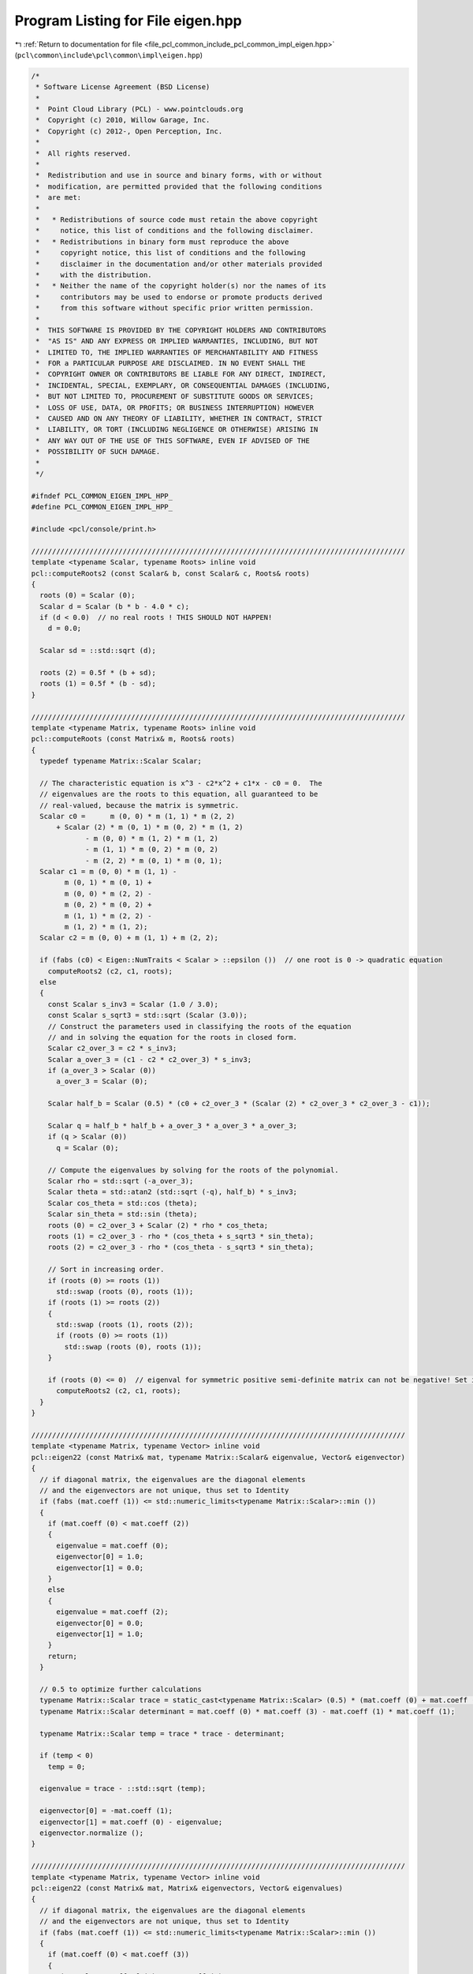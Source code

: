 
.. _program_listing_file_pcl_common_include_pcl_common_impl_eigen.hpp:

Program Listing for File eigen.hpp
==================================

|exhale_lsh| :ref:`Return to documentation for file <file_pcl_common_include_pcl_common_impl_eigen.hpp>` (``pcl\common\include\pcl\common\impl\eigen.hpp``)

.. |exhale_lsh| unicode:: U+021B0 .. UPWARDS ARROW WITH TIP LEFTWARDS

.. code-block:: cpp

   /*
    * Software License Agreement (BSD License)
    *
    *  Point Cloud Library (PCL) - www.pointclouds.org
    *  Copyright (c) 2010, Willow Garage, Inc.
    *  Copyright (c) 2012-, Open Perception, Inc.
    *
    *  All rights reserved.
    *
    *  Redistribution and use in source and binary forms, with or without
    *  modification, are permitted provided that the following conditions
    *  are met:
    *
    *   * Redistributions of source code must retain the above copyright
    *     notice, this list of conditions and the following disclaimer.
    *   * Redistributions in binary form must reproduce the above
    *     copyright notice, this list of conditions and the following
    *     disclaimer in the documentation and/or other materials provided
    *     with the distribution.
    *   * Neither the name of the copyright holder(s) nor the names of its
    *     contributors may be used to endorse or promote products derived
    *     from this software without specific prior written permission.
    *
    *  THIS SOFTWARE IS PROVIDED BY THE COPYRIGHT HOLDERS AND CONTRIBUTORS
    *  "AS IS" AND ANY EXPRESS OR IMPLIED WARRANTIES, INCLUDING, BUT NOT
    *  LIMITED TO, THE IMPLIED WARRANTIES OF MERCHANTABILITY AND FITNESS
    *  FOR a PARTICULAR PURPOSE ARE DISCLAIMED. IN NO EVENT SHALL THE
    *  COPYRIGHT OWNER OR CONTRIBUTORS BE LIABLE FOR ANY DIRECT, INDIRECT,
    *  INCIDENTAL, SPECIAL, EXEMPLARY, OR CONSEQUENTIAL DAMAGES (INCLUDING,
    *  BUT NOT LIMITED TO, PROCUREMENT OF SUBSTITUTE GOODS OR SERVICES;
    *  LOSS OF USE, DATA, OR PROFITS; OR BUSINESS INTERRUPTION) HOWEVER
    *  CAUSED AND ON ANY THEORY OF LIABILITY, WHETHER IN CONTRACT, STRICT
    *  LIABILITY, OR TORT (INCLUDING NEGLIGENCE OR OTHERWISE) ARISING IN
    *  ANY WAY OUT OF THE USE OF THIS SOFTWARE, EVEN IF ADVISED OF THE
    *  POSSIBILITY OF SUCH DAMAGE.
    *
    */
   
   #ifndef PCL_COMMON_EIGEN_IMPL_HPP_
   #define PCL_COMMON_EIGEN_IMPL_HPP_
   
   #include <pcl/console/print.h>
   
   //////////////////////////////////////////////////////////////////////////////////////////
   template <typename Scalar, typename Roots> inline void
   pcl::computeRoots2 (const Scalar& b, const Scalar& c, Roots& roots)
   {
     roots (0) = Scalar (0);
     Scalar d = Scalar (b * b - 4.0 * c);
     if (d < 0.0)  // no real roots ! THIS SHOULD NOT HAPPEN!
       d = 0.0;
   
     Scalar sd = ::std::sqrt (d);
   
     roots (2) = 0.5f * (b + sd);
     roots (1) = 0.5f * (b - sd);
   }
   
   //////////////////////////////////////////////////////////////////////////////////////////
   template <typename Matrix, typename Roots> inline void
   pcl::computeRoots (const Matrix& m, Roots& roots)
   {
     typedef typename Matrix::Scalar Scalar;
   
     // The characteristic equation is x^3 - c2*x^2 + c1*x - c0 = 0.  The
     // eigenvalues are the roots to this equation, all guaranteed to be
     // real-valued, because the matrix is symmetric.
     Scalar c0 =      m (0, 0) * m (1, 1) * m (2, 2)
         + Scalar (2) * m (0, 1) * m (0, 2) * m (1, 2)
                - m (0, 0) * m (1, 2) * m (1, 2)
                - m (1, 1) * m (0, 2) * m (0, 2)
                - m (2, 2) * m (0, 1) * m (0, 1);
     Scalar c1 = m (0, 0) * m (1, 1) -
           m (0, 1) * m (0, 1) +
           m (0, 0) * m (2, 2) -
           m (0, 2) * m (0, 2) +
           m (1, 1) * m (2, 2) -
           m (1, 2) * m (1, 2);
     Scalar c2 = m (0, 0) + m (1, 1) + m (2, 2);
   
     if (fabs (c0) < Eigen::NumTraits < Scalar > ::epsilon ())  // one root is 0 -> quadratic equation
       computeRoots2 (c2, c1, roots);
     else
     {
       const Scalar s_inv3 = Scalar (1.0 / 3.0);
       const Scalar s_sqrt3 = std::sqrt (Scalar (3.0));
       // Construct the parameters used in classifying the roots of the equation
       // and in solving the equation for the roots in closed form.
       Scalar c2_over_3 = c2 * s_inv3;
       Scalar a_over_3 = (c1 - c2 * c2_over_3) * s_inv3;
       if (a_over_3 > Scalar (0))
         a_over_3 = Scalar (0);
   
       Scalar half_b = Scalar (0.5) * (c0 + c2_over_3 * (Scalar (2) * c2_over_3 * c2_over_3 - c1));
   
       Scalar q = half_b * half_b + a_over_3 * a_over_3 * a_over_3;
       if (q > Scalar (0))
         q = Scalar (0);
   
       // Compute the eigenvalues by solving for the roots of the polynomial.
       Scalar rho = std::sqrt (-a_over_3);
       Scalar theta = std::atan2 (std::sqrt (-q), half_b) * s_inv3;
       Scalar cos_theta = std::cos (theta);
       Scalar sin_theta = std::sin (theta);
       roots (0) = c2_over_3 + Scalar (2) * rho * cos_theta;
       roots (1) = c2_over_3 - rho * (cos_theta + s_sqrt3 * sin_theta);
       roots (2) = c2_over_3 - rho * (cos_theta - s_sqrt3 * sin_theta);
   
       // Sort in increasing order.
       if (roots (0) >= roots (1))
         std::swap (roots (0), roots (1));
       if (roots (1) >= roots (2))
       {
         std::swap (roots (1), roots (2));
         if (roots (0) >= roots (1))
           std::swap (roots (0), roots (1));
       }
   
       if (roots (0) <= 0)  // eigenval for symmetric positive semi-definite matrix can not be negative! Set it to 0
         computeRoots2 (c2, c1, roots);
     }
   }
   
   //////////////////////////////////////////////////////////////////////////////////////////
   template <typename Matrix, typename Vector> inline void
   pcl::eigen22 (const Matrix& mat, typename Matrix::Scalar& eigenvalue, Vector& eigenvector)
   {
     // if diagonal matrix, the eigenvalues are the diagonal elements
     // and the eigenvectors are not unique, thus set to Identity
     if (fabs (mat.coeff (1)) <= std::numeric_limits<typename Matrix::Scalar>::min ())
     {
       if (mat.coeff (0) < mat.coeff (2))
       {
         eigenvalue = mat.coeff (0);
         eigenvector[0] = 1.0;
         eigenvector[1] = 0.0;
       }
       else
       {
         eigenvalue = mat.coeff (2);
         eigenvector[0] = 0.0;
         eigenvector[1] = 1.0;
       }
       return;
     }
   
     // 0.5 to optimize further calculations
     typename Matrix::Scalar trace = static_cast<typename Matrix::Scalar> (0.5) * (mat.coeff (0) + mat.coeff (3));
     typename Matrix::Scalar determinant = mat.coeff (0) * mat.coeff (3) - mat.coeff (1) * mat.coeff (1);
   
     typename Matrix::Scalar temp = trace * trace - determinant;
   
     if (temp < 0)
       temp = 0;
   
     eigenvalue = trace - ::std::sqrt (temp);
   
     eigenvector[0] = -mat.coeff (1);
     eigenvector[1] = mat.coeff (0) - eigenvalue;
     eigenvector.normalize ();
   }
   
   //////////////////////////////////////////////////////////////////////////////////////////
   template <typename Matrix, typename Vector> inline void
   pcl::eigen22 (const Matrix& mat, Matrix& eigenvectors, Vector& eigenvalues)
   {
     // if diagonal matrix, the eigenvalues are the diagonal elements
     // and the eigenvectors are not unique, thus set to Identity
     if (fabs (mat.coeff (1)) <= std::numeric_limits<typename Matrix::Scalar>::min ())
     {
       if (mat.coeff (0) < mat.coeff (3))
       {
         eigenvalues.coeffRef (0) = mat.coeff (0);
         eigenvalues.coeffRef (1) = mat.coeff (3);
         eigenvectors.coeffRef (0) = 1.0;
         eigenvectors.coeffRef (1) = 0.0;
         eigenvectors.coeffRef (2) = 0.0;
         eigenvectors.coeffRef (3) = 1.0;
       }
       else
       {
         eigenvalues.coeffRef (0) = mat.coeff (3);
         eigenvalues.coeffRef (1) = mat.coeff (0);
         eigenvectors.coeffRef (0) = 0.0;
         eigenvectors.coeffRef (1) = 1.0;
         eigenvectors.coeffRef (2) = 1.0;
         eigenvectors.coeffRef (3) = 0.0;
       }
       return;
     }
   
     // 0.5 to optimize further calculations
     typename Matrix::Scalar trace = static_cast<typename Matrix::Scalar> (0.5) * (mat.coeff (0) + mat.coeff (3));
     typename Matrix::Scalar determinant = mat.coeff (0) * mat.coeff (3) - mat.coeff (1) * mat.coeff (1);
   
     typename Matrix::Scalar temp = trace * trace - determinant;
   
     if (temp < 0)
       temp = 0;
     else
       temp = ::std::sqrt (temp);
   
     eigenvalues.coeffRef (0) = trace - temp;
     eigenvalues.coeffRef (1) = trace + temp;
   
     // either this is in a row or column depending on RowMajor or ColumnMajor
     eigenvectors.coeffRef (0) = -mat.coeff (1);
     eigenvectors.coeffRef (2) = mat.coeff (0) - eigenvalues.coeff (0);
     typename Matrix::Scalar norm = static_cast<typename Matrix::Scalar> (1.0)
         / static_cast<typename Matrix::Scalar> (::std::sqrt (eigenvectors.coeffRef (0) * eigenvectors.coeffRef (0) + eigenvectors.coeffRef (2) * eigenvectors.coeffRef (2)));
     eigenvectors.coeffRef (0) *= norm;
     eigenvectors.coeffRef (2) *= norm;
     eigenvectors.coeffRef (1) = eigenvectors.coeffRef (2);
     eigenvectors.coeffRef (3) = -eigenvectors.coeffRef (0);
   }
   
   //////////////////////////////////////////////////////////////////////////////////////////
   template <typename Matrix, typename Vector> inline void
   pcl::computeCorrespondingEigenVector (const Matrix& mat, const typename Matrix::Scalar& eigenvalue, Vector& eigenvector)
   {
     typedef typename Matrix::Scalar Scalar;
     // Scale the matrix so its entries are in [-1,1].  The scaling is applied
     // only when at least one matrix entry has magnitude larger than 1.
   
     Scalar scale = mat.cwiseAbs ().maxCoeff ();
     if (scale <= std::numeric_limits < Scalar > ::min ())
       scale = Scalar (1.0);
   
     Matrix scaledMat = mat / scale;
   
     scaledMat.diagonal ().array () -= eigenvalue / scale;
   
     Vector vec1 = scaledMat.row (0).cross (scaledMat.row (1));
     Vector vec2 = scaledMat.row (0).cross (scaledMat.row (2));
     Vector vec3 = scaledMat.row (1).cross (scaledMat.row (2));
   
     Scalar len1 = vec1.squaredNorm ();
     Scalar len2 = vec2.squaredNorm ();
     Scalar len3 = vec3.squaredNorm ();
   
     if (len1 >= len2 && len1 >= len3)
       eigenvector = vec1 / std::sqrt (len1);
     else if (len2 >= len1 && len2 >= len3)
       eigenvector = vec2 / std::sqrt (len2);
     else
       eigenvector = vec3 / std::sqrt (len3);
   }
   
   //////////////////////////////////////////////////////////////////////////////////////////
   template <typename Matrix, typename Vector> inline void
   pcl::eigen33 (const Matrix& mat, typename Matrix::Scalar& eigenvalue, Vector& eigenvector)
   {
     typedef typename Matrix::Scalar Scalar;
     // Scale the matrix so its entries are in [-1,1].  The scaling is applied
     // only when at least one matrix entry has magnitude larger than 1.
   
     Scalar scale = mat.cwiseAbs ().maxCoeff ();
     if (scale <= std::numeric_limits < Scalar > ::min ())
       scale = Scalar (1.0);
   
     Matrix scaledMat = mat / scale;
   
     Vector eigenvalues;
     computeRoots (scaledMat, eigenvalues);
   
     eigenvalue = eigenvalues (0) * scale;
   
     scaledMat.diagonal ().array () -= eigenvalues (0);
   
     Vector vec1 = scaledMat.row (0).cross (scaledMat.row (1));
     Vector vec2 = scaledMat.row (0).cross (scaledMat.row (2));
     Vector vec3 = scaledMat.row (1).cross (scaledMat.row (2));
   
     Scalar len1 = vec1.squaredNorm ();
     Scalar len2 = vec2.squaredNorm ();
     Scalar len3 = vec3.squaredNorm ();
   
     if (len1 >= len2 && len1 >= len3)
       eigenvector = vec1 / std::sqrt (len1);
     else if (len2 >= len1 && len2 >= len3)
       eigenvector = vec2 / std::sqrt (len2);
     else
       eigenvector = vec3 / std::sqrt (len3);
   }
   
   //////////////////////////////////////////////////////////////////////////////////////////
   template <typename Matrix, typename Vector> inline void
   pcl::eigen33 (const Matrix& mat, Vector& evals)
   {
     typedef typename Matrix::Scalar Scalar;
     Scalar scale = mat.cwiseAbs ().maxCoeff ();
     if (scale <= std::numeric_limits < Scalar > ::min ())
       scale = Scalar (1.0);
   
     Matrix scaledMat = mat / scale;
     computeRoots (scaledMat, evals);
     evals *= scale;
   }
   
   //////////////////////////////////////////////////////////////////////////////////////////
   template <typename Matrix, typename Vector> inline void
   pcl::eigen33 (const Matrix& mat, Matrix& evecs, Vector& evals)
   {
     typedef typename Matrix::Scalar Scalar;
     // Scale the matrix so its entries are in [-1,1].  The scaling is applied
     // only when at least one matrix entry has magnitude larger than 1.
   
     Scalar scale = mat.cwiseAbs ().maxCoeff ();
     if (scale <= std::numeric_limits < Scalar > ::min ())
       scale = Scalar (1.0);
   
     Matrix scaledMat = mat / scale;
   
     // Compute the eigenvalues
     computeRoots (scaledMat, evals);
   
     if ( (evals (2) - evals (0)) <= Eigen::NumTraits < Scalar > ::epsilon ())
     {
       // all three equal
       evecs.setIdentity ();
     }
     else if ( (evals (1) - evals (0)) <= Eigen::NumTraits < Scalar > ::epsilon ())
     {
       // first and second equal
       Matrix tmp;
       tmp = scaledMat;
       tmp.diagonal ().array () -= evals (2);
   
       Vector vec1 = tmp.row (0).cross (tmp.row (1));
       Vector vec2 = tmp.row (0).cross (tmp.row (2));
       Vector vec3 = tmp.row (1).cross (tmp.row (2));
   
       Scalar len1 = vec1.squaredNorm ();
       Scalar len2 = vec2.squaredNorm ();
       Scalar len3 = vec3.squaredNorm ();
   
       if (len1 >= len2 && len1 >= len3)
         evecs.col (2) = vec1 / std::sqrt (len1);
       else if (len2 >= len1 && len2 >= len3)
         evecs.col (2) = vec2 / std::sqrt (len2);
       else
         evecs.col (2) = vec3 / std::sqrt (len3);
   
       evecs.col (1) = evecs.col (2).unitOrthogonal ();
       evecs.col (0) = evecs.col (1).cross (evecs.col (2));
     }
     else if ( (evals (2) - evals (1)) <= Eigen::NumTraits < Scalar > ::epsilon ())
     {
       // second and third equal
       Matrix tmp;
       tmp = scaledMat;
       tmp.diagonal ().array () -= evals (0);
   
       Vector vec1 = tmp.row (0).cross (tmp.row (1));
       Vector vec2 = tmp.row (0).cross (tmp.row (2));
       Vector vec3 = tmp.row (1).cross (tmp.row (2));
   
       Scalar len1 = vec1.squaredNorm ();
       Scalar len2 = vec2.squaredNorm ();
       Scalar len3 = vec3.squaredNorm ();
   
       if (len1 >= len2 && len1 >= len3)
         evecs.col (0) = vec1 / std::sqrt (len1);
       else if (len2 >= len1 && len2 >= len3)
         evecs.col (0) = vec2 / std::sqrt (len2);
       else
         evecs.col (0) = vec3 / std::sqrt (len3);
   
       evecs.col (1) = evecs.col (0).unitOrthogonal ();
       evecs.col (2) = evecs.col (0).cross (evecs.col (1));
     }
     else
     {
       Matrix tmp;
       tmp = scaledMat;
       tmp.diagonal ().array () -= evals (2);
   
       Vector vec1 = tmp.row (0).cross (tmp.row (1));
       Vector vec2 = tmp.row (0).cross (tmp.row (2));
       Vector vec3 = tmp.row (1).cross (tmp.row (2));
   
       Scalar len1 = vec1.squaredNorm ();
       Scalar len2 = vec2.squaredNorm ();
       Scalar len3 = vec3.squaredNorm ();
   #ifdef _WIN32
       Scalar *mmax = new Scalar[3];
   #else
       Scalar mmax[3];
   #endif
       unsigned int min_el = 2;
       unsigned int max_el = 2;
       if (len1 >= len2 && len1 >= len3)
       {
         mmax[2] = len1;
         evecs.col (2) = vec1 / std::sqrt (len1);
       }
       else if (len2 >= len1 && len2 >= len3)
       {
         mmax[2] = len2;
         evecs.col (2) = vec2 / std::sqrt (len2);
       }
       else
       {
         mmax[2] = len3;
         evecs.col (2) = vec3 / std::sqrt (len3);
       }
   
       tmp = scaledMat;
       tmp.diagonal ().array () -= evals (1);
   
       vec1 = tmp.row (0).cross (tmp.row (1));
       vec2 = tmp.row (0).cross (tmp.row (2));
       vec3 = tmp.row (1).cross (tmp.row (2));
   
       len1 = vec1.squaredNorm ();
       len2 = vec2.squaredNorm ();
       len3 = vec3.squaredNorm ();
       if (len1 >= len2 && len1 >= len3)
       {
         mmax[1] = len1;
         evecs.col (1) = vec1 / std::sqrt (len1);
         min_el = len1 <= mmax[min_el] ? 1 : min_el;
         max_el = len1 > mmax[max_el] ? 1 : max_el;
       }
       else if (len2 >= len1 && len2 >= len3)
       {
         mmax[1] = len2;
         evecs.col (1) = vec2 / std::sqrt (len2);
         min_el = len2 <= mmax[min_el] ? 1 : min_el;
         max_el = len2 > mmax[max_el] ? 1 : max_el;
       }
       else
       {
         mmax[1] = len3;
         evecs.col (1) = vec3 / std::sqrt (len3);
         min_el = len3 <= mmax[min_el] ? 1 : min_el;
         max_el = len3 > mmax[max_el] ? 1 : max_el;
       }
   
       tmp = scaledMat;
       tmp.diagonal ().array () -= evals (0);
   
       vec1 = tmp.row (0).cross (tmp.row (1));
       vec2 = tmp.row (0).cross (tmp.row (2));
       vec3 = tmp.row (1).cross (tmp.row (2));
   
       len1 = vec1.squaredNorm ();
       len2 = vec2.squaredNorm ();
       len3 = vec3.squaredNorm ();
       if (len1 >= len2 && len1 >= len3)
       {
         mmax[0] = len1;
         evecs.col (0) = vec1 / std::sqrt (len1);
         min_el = len3 <= mmax[min_el] ? 0 : min_el;
         max_el = len3 > mmax[max_el] ? 0 : max_el;
       }
       else if (len2 >= len1 && len2 >= len3)
       {
         mmax[0] = len2;
         evecs.col (0) = vec2 / std::sqrt (len2);
         min_el = len3 <= mmax[min_el] ? 0 : min_el;
         max_el = len3 > mmax[max_el] ? 0 : max_el;
       }
       else
       {
         mmax[0] = len3;
         evecs.col (0) = vec3 / std::sqrt (len3);
         min_el = len3 <= mmax[min_el] ? 0 : min_el;
         max_el = len3 > mmax[max_el] ? 0 : max_el;
       }
   
       unsigned mid_el = 3 - min_el - max_el;
       evecs.col (min_el) = evecs.col ( (min_el + 1) % 3).cross (evecs.col ( (min_el + 2) % 3)).normalized ();
       evecs.col (mid_el) = evecs.col ( (mid_el + 1) % 3).cross (evecs.col ( (mid_el + 2) % 3)).normalized ();
   #ifdef _WIN32
       delete [] mmax;
   #endif
     }
     // Rescale back to the original size.
     evals *= scale;
   }
   
   //////////////////////////////////////////////////////////////////////////////////////////
   template <typename Matrix> inline typename Matrix::Scalar
   pcl::invert2x2 (const Matrix& matrix, Matrix& inverse)
   {
     typedef typename Matrix::Scalar Scalar;
     Scalar det = matrix.coeff (0) * matrix.coeff (3) - matrix.coeff (1) * matrix.coeff (2);
   
     if (det != 0)
     {
       //Scalar inv_det = Scalar (1.0) / det;
       inverse.coeffRef (0) = matrix.coeff (3);
       inverse.coeffRef (1) = -matrix.coeff (1);
       inverse.coeffRef (2) = -matrix.coeff (2);
       inverse.coeffRef (3) = matrix.coeff (0);
       inverse /= det;
     }
     return det;
   }
   
   //////////////////////////////////////////////////////////////////////////////////////////
   template <typename Matrix> inline typename Matrix::Scalar
   pcl::invert3x3SymMatrix (const Matrix& matrix, Matrix& inverse)
   {
     typedef typename Matrix::Scalar Scalar;
     // elements
     // a b c
     // b d e
     // c e f
     //| a b c |-1             |   fd-ee    ce-bf   be-cd  |
     //| b d e |    =  1/det * |   ce-bf    af-cc   bc-ae  |
     //| c e f |               |   be-cd    bc-ae   ad-bb  |
   
     //det = a(fd-ee) + b(ec-fb) + c(eb-dc)
   
     Scalar fd_ee = matrix.coeff (4) * matrix.coeff (8) - matrix.coeff (7) * matrix.coeff (5);
     Scalar ce_bf = matrix.coeff (2) * matrix.coeff (5) - matrix.coeff (1) * matrix.coeff (8);
     Scalar be_cd = matrix.coeff (1) * matrix.coeff (5) - matrix.coeff (2) * matrix.coeff (4);
   
     Scalar det = matrix.coeff (0) * fd_ee + matrix.coeff (1) * ce_bf + matrix.coeff (2) * be_cd;
   
     if (det != 0)
     {
       //Scalar inv_det = Scalar (1.0) / det;
       inverse.coeffRef (0) = fd_ee;
       inverse.coeffRef (1) = inverse.coeffRef (3) = ce_bf;
       inverse.coeffRef (2) = inverse.coeffRef (6) = be_cd;
       inverse.coeffRef (4) = (matrix.coeff (0) * matrix.coeff (8) - matrix.coeff (2) * matrix.coeff (2));
       inverse.coeffRef (5) = inverse.coeffRef (7) = (matrix.coeff (1) * matrix.coeff (2) - matrix.coeff (0) * matrix.coeff (5));
       inverse.coeffRef (8) = (matrix.coeff (0) * matrix.coeff (4) - matrix.coeff (1) * matrix.coeff (1));
       inverse /= det;
     }
     return det;
   }
   
   //////////////////////////////////////////////////////////////////////////////////////////
   template <typename Matrix> inline typename Matrix::Scalar
   pcl::invert3x3Matrix (const Matrix& matrix, Matrix& inverse)
   {
     typedef typename Matrix::Scalar Scalar;
   
     //| a b c |-1             |   ie-hf    hc-ib   fb-ec  |
     //| d e f |    =  1/det * |   gf-id    ia-gc   dc-fa  |
     //| g h i |               |   hd-ge    gb-ha   ea-db  |
     //det = a(ie-hf) + d(hc-ib) + g(fb-ec)
   
     Scalar ie_hf = matrix.coeff (8) * matrix.coeff (4) - matrix.coeff (7) * matrix.coeff (5);
     Scalar hc_ib = matrix.coeff (7) * matrix.coeff (2) - matrix.coeff (8) * matrix.coeff (1);
     Scalar fb_ec = matrix.coeff (5) * matrix.coeff (1) - matrix.coeff (4) * matrix.coeff (2);
     Scalar det = matrix.coeff (0) * (ie_hf) + matrix.coeff (3) * (hc_ib) + matrix.coeff (6) * (fb_ec);
   
     if (det != 0)
     {
       inverse.coeffRef (0) = ie_hf;
       inverse.coeffRef (1) = hc_ib;
       inverse.coeffRef (2) = fb_ec;
       inverse.coeffRef (3) = matrix.coeff (6) * matrix.coeff (5) - matrix.coeff (8) * matrix.coeff (3);
       inverse.coeffRef (4) = matrix.coeff (8) * matrix.coeff (0) - matrix.coeff (6) * matrix.coeff (2);
       inverse.coeffRef (5) = matrix.coeff (3) * matrix.coeff (2) - matrix.coeff (5) * matrix.coeff (0);
       inverse.coeffRef (6) = matrix.coeff (7) * matrix.coeff (3) - matrix.coeff (6) * matrix.coeff (4);
       inverse.coeffRef (7) = matrix.coeff (6) * matrix.coeff (1) - matrix.coeff (7) * matrix.coeff (0);
       inverse.coeffRef (8) = matrix.coeff (4) * matrix.coeff (0) - matrix.coeff (3) * matrix.coeff (1);
   
       inverse /= det;
     }
     return det;
   }
   
   //////////////////////////////////////////////////////////////////////////////////////////
   template <typename Matrix> inline typename Matrix::Scalar
   pcl::determinant3x3Matrix (const Matrix& matrix)
   {
     // result is independent of Row/Col Major storage!
     return matrix.coeff (0) * (matrix.coeff (4) * matrix.coeff (8) - matrix.coeff (5) * matrix.coeff (7)) +
            matrix.coeff (1) * (matrix.coeff (5) * matrix.coeff (6) - matrix.coeff (3) * matrix.coeff (8)) +
            matrix.coeff (2) * (matrix.coeff (3) * matrix.coeff (7) - matrix.coeff (4) * matrix.coeff (6)) ;
   }
   
   //////////////////////////////////////////////////////////////////////////////////////////
   void 
   pcl::getTransFromUnitVectorsZY (const Eigen::Vector3f& z_axis, 
                                   const Eigen::Vector3f& y_direction, 
                                   Eigen::Affine3f& transformation)
   {
     Eigen::Vector3f tmp0 = (y_direction.cross(z_axis)).normalized();
     Eigen::Vector3f tmp1 = (z_axis.cross(tmp0)).normalized();
     Eigen::Vector3f tmp2 = z_axis.normalized();
     
     transformation(0,0)=tmp0[0]; transformation(0,1)=tmp0[1]; transformation(0,2)=tmp0[2]; transformation(0,3)=0.0f;
     transformation(1,0)=tmp1[0]; transformation(1,1)=tmp1[1]; transformation(1,2)=tmp1[2]; transformation(1,3)=0.0f;
     transformation(2,0)=tmp2[0]; transformation(2,1)=tmp2[1]; transformation(2,2)=tmp2[2]; transformation(2,3)=0.0f;
     transformation(3,0)=0.0f;    transformation(3,1)=0.0f;    transformation(3,2)=0.0f;    transformation(3,3)=1.0f;
   }
   
   //////////////////////////////////////////////////////////////////////////////////////////
   Eigen::Affine3f 
   pcl::getTransFromUnitVectorsZY (const Eigen::Vector3f& z_axis, 
                                   const Eigen::Vector3f& y_direction)
   {
     Eigen::Affine3f transformation;
     getTransFromUnitVectorsZY (z_axis, y_direction, transformation);
     return (transformation);
   }
   
   //////////////////////////////////////////////////////////////////////////////////////////
   void 
   pcl::getTransFromUnitVectorsXY (const Eigen::Vector3f& x_axis, 
                                   const Eigen::Vector3f& y_direction, 
                                   Eigen::Affine3f& transformation)
   {
     Eigen::Vector3f tmp2 = (x_axis.cross(y_direction)).normalized();
     Eigen::Vector3f tmp1 = (tmp2.cross(x_axis)).normalized();
     Eigen::Vector3f tmp0 = x_axis.normalized();
     
     transformation(0,0)=tmp0[0]; transformation(0,1)=tmp0[1]; transformation(0,2)=tmp0[2]; transformation(0,3)=0.0f;
     transformation(1,0)=tmp1[0]; transformation(1,1)=tmp1[1]; transformation(1,2)=tmp1[2]; transformation(1,3)=0.0f;
     transformation(2,0)=tmp2[0]; transformation(2,1)=tmp2[1]; transformation(2,2)=tmp2[2]; transformation(2,3)=0.0f;
     transformation(3,0)=0.0f;    transformation(3,1)=0.0f;    transformation(3,2)=0.0f;    transformation(3,3)=1.0f;
   }
   
   //////////////////////////////////////////////////////////////////////////////////////////
   Eigen::Affine3f 
   pcl::getTransFromUnitVectorsXY (const Eigen::Vector3f& x_axis, 
                                   const Eigen::Vector3f& y_direction)
   {
     Eigen::Affine3f transformation;
     getTransFromUnitVectorsXY (x_axis, y_direction, transformation);
     return (transformation);
   }
   
   //////////////////////////////////////////////////////////////////////////////////////////
   void 
   pcl::getTransformationFromTwoUnitVectors (const Eigen::Vector3f& y_direction, 
                                             const Eigen::Vector3f& z_axis, 
                                             Eigen::Affine3f& transformation)
   {
     getTransFromUnitVectorsZY (z_axis, y_direction, transformation);
   }
   
   //////////////////////////////////////////////////////////////////////////////////////////
   Eigen::Affine3f 
   pcl::getTransformationFromTwoUnitVectors (const Eigen::Vector3f& y_direction, 
                                             const Eigen::Vector3f& z_axis)
   {
     Eigen::Affine3f transformation;
     getTransformationFromTwoUnitVectors (y_direction, z_axis, transformation);
     return (transformation);
   }
   
   void 
   pcl::getTransformationFromTwoUnitVectorsAndOrigin (const Eigen::Vector3f& y_direction, 
                                                      const Eigen::Vector3f& z_axis,
                                                      const Eigen::Vector3f& origin, 
                                                      Eigen::Affine3f& transformation)
   {
     getTransformationFromTwoUnitVectors(y_direction, z_axis, transformation);
     Eigen::Vector3f translation = transformation*origin;
     transformation(0,3)=-translation[0];  transformation(1,3)=-translation[1];  transformation(2,3)=-translation[2];
   }
   
   //////////////////////////////////////////////////////////////////////////////////////////
   template <typename Scalar> void
   pcl::getEulerAngles (const Eigen::Transform<Scalar, 3, Eigen::Affine> &t, Scalar &roll, Scalar &pitch, Scalar &yaw)
   {
     roll = atan2 (t (2, 1), t (2, 2));
     pitch = asin (-t (2, 0));
     yaw = atan2 (t (1, 0), t (0, 0));
   }
   
   //////////////////////////////////////////////////////////////////////////////////////////
   template <typename Scalar> void
   pcl::getTranslationAndEulerAngles (const Eigen::Transform<Scalar, 3, Eigen::Affine> &t,
                                     Scalar &x, Scalar &y, Scalar &z,
                                     Scalar &roll, Scalar &pitch, Scalar &yaw)
   {
     x = t (0, 3);
     y = t (1, 3);
     z = t (2, 3);
     roll = atan2 (t (2, 1), t (2, 2));
     pitch = asin (-t (2, 0));
     yaw = atan2 (t (1, 0), t (0, 0));
   }
   
   //////////////////////////////////////////////////////////////////////////////////////////
   template <typename Scalar> void 
   pcl::getTransformation (Scalar x, Scalar y, Scalar z, 
                           Scalar roll, Scalar pitch, Scalar yaw, 
                           Eigen::Transform<Scalar, 3, Eigen::Affine> &t)
   {
     Scalar A = cos (yaw),  B = sin (yaw),  C  = cos (pitch), D  = sin (pitch),
            E = cos (roll), F = sin (roll), DE = D*E,         DF = D*F;
   
     t (0, 0) = A*C;  t (0, 1) = A*DF - B*E;  t (0, 2) = B*F + A*DE;  t (0, 3) = x;
     t (1, 0) = B*C;  t (1, 1) = A*E + B*DF;  t (1, 2) = B*DE - A*F;  t (1, 3) = y;
     t (2, 0) = -D;   t (2, 1) = C*F;         t (2, 2) = C*E;         t (2, 3) = z;
     t (3, 0) = 0;    t (3, 1) = 0;           t (3, 2) = 0;           t (3, 3) = 1;
   }
   
   //////////////////////////////////////////////////////////////////////////////////////////
   template <typename Derived> void 
   pcl::saveBinary (const Eigen::MatrixBase<Derived>& matrix, std::ostream& file)
   {
     uint32_t rows = static_cast<uint32_t> (matrix.rows ()), cols = static_cast<uint32_t> (matrix.cols ());
     file.write (reinterpret_cast<char*> (&rows), sizeof (rows));
     file.write (reinterpret_cast<char*> (&cols), sizeof (cols));
     for (uint32_t i = 0; i < rows; ++i)
       for (uint32_t j = 0; j < cols; ++j)
       {
         typename Derived::Scalar tmp = matrix(i,j);
         file.write (reinterpret_cast<const char*> (&tmp), sizeof (tmp));
       }
   }
   
   //////////////////////////////////////////////////////////////////////////////////////////
   template <typename Derived> void 
   pcl::loadBinary (Eigen::MatrixBase<Derived> const & matrix_, std::istream& file)
   {
     Eigen::MatrixBase<Derived> &matrix = const_cast<Eigen::MatrixBase<Derived> &> (matrix_);
   
     uint32_t rows, cols;
     file.read (reinterpret_cast<char*> (&rows), sizeof (rows));
     file.read (reinterpret_cast<char*> (&cols), sizeof (cols));
     if (matrix.rows () != static_cast<int>(rows) || matrix.cols () != static_cast<int>(cols))
       matrix.derived().resize(rows, cols);
     
     for (uint32_t i = 0; i < rows; ++i)
       for (uint32_t j = 0; j < cols; ++j)
       {
         typename Derived::Scalar tmp;
         file.read (reinterpret_cast<char*> (&tmp), sizeof (tmp));
         matrix (i, j) = tmp;
       }
   }
   
   //////////////////////////////////////////////////////////////////////////////////////////
   template <typename Derived, typename OtherDerived> 
   typename Eigen::internal::umeyama_transform_matrix_type<Derived, OtherDerived>::type
   pcl::umeyama (const Eigen::MatrixBase<Derived>& src, const Eigen::MatrixBase<OtherDerived>& dst, bool with_scaling)
   {
   #if EIGEN_VERSION_AT_LEAST (3, 3, 0)
     return Eigen::umeyama (src, dst, with_scaling);
   #else
     typedef typename Eigen::internal::umeyama_transform_matrix_type<Derived, OtherDerived>::type TransformationMatrixType;
     typedef typename Eigen::internal::traits<TransformationMatrixType>::Scalar Scalar;
     typedef typename Eigen::NumTraits<Scalar>::Real RealScalar;
     typedef typename Derived::Index Index;
   
     EIGEN_STATIC_ASSERT (!Eigen::NumTraits<Scalar>::IsComplex, NUMERIC_TYPE_MUST_BE_REAL)
     EIGEN_STATIC_ASSERT ((Eigen::internal::is_same<Scalar, typename Eigen::internal::traits<OtherDerived>::Scalar>::value),
       YOU_MIXED_DIFFERENT_NUMERIC_TYPES__YOU_NEED_TO_USE_THE_CAST_METHOD_OF_MATRIXBASE_TO_CAST_NUMERIC_TYPES_EXPLICITLY)
   
     enum { Dimension = PCL_EIGEN_SIZE_MIN_PREFER_DYNAMIC (Derived::RowsAtCompileTime, OtherDerived::RowsAtCompileTime) };
   
     typedef Eigen::Matrix<Scalar, Dimension, 1> VectorType;
     typedef Eigen::Matrix<Scalar, Dimension, Dimension> MatrixType;
     typedef typename Eigen::internal::plain_matrix_type_row_major<Derived>::type RowMajorMatrixType;
   
     const Index m = src.rows (); // dimension
     const Index n = src.cols (); // number of measurements
   
     // required for demeaning ...
     const RealScalar one_over_n = 1 / static_cast<RealScalar> (n);
   
     // computation of mean
     const VectorType src_mean = src.rowwise ().sum () * one_over_n;
     const VectorType dst_mean = dst.rowwise ().sum () * one_over_n;
   
     // demeaning of src and dst points
     const RowMajorMatrixType src_demean = src.colwise () - src_mean;
     const RowMajorMatrixType dst_demean = dst.colwise () - dst_mean;
   
     // Eq. (36)-(37)
     const Scalar src_var = src_demean.rowwise ().squaredNorm ().sum () * one_over_n;
   
     // Eq. (38)
     const MatrixType sigma (one_over_n * dst_demean * src_demean.transpose ());
   
     Eigen::JacobiSVD<MatrixType> svd (sigma, Eigen::ComputeFullU | Eigen::ComputeFullV);
   
     // Initialize the resulting transformation with an identity matrix...
     TransformationMatrixType Rt = TransformationMatrixType::Identity (m + 1, m + 1);
   
     // Eq. (39)
     VectorType S = VectorType::Ones (m);
   
     if  ( svd.matrixU ().determinant () * svd.matrixV ().determinant () < 0 )
       S (m - 1) = -1;
   
     // Eq. (40) and (43)
     Rt.block (0,0,m,m).noalias () = svd.matrixU () * S.asDiagonal () * svd.matrixV ().transpose ();
   
     if (with_scaling)
     {
       // Eq. (42)
       const Scalar c = Scalar (1)/ src_var * svd.singularValues ().dot (S);
   
       // Eq. (41)
       Rt.col (m).head (m) = dst_mean;
       Rt.col (m).head (m).noalias () -= c * Rt.topLeftCorner (m, m) * src_mean;
       Rt.block (0, 0, m, m) *= c;
     }
     else
     {
       Rt.col (m).head (m) = dst_mean;
       Rt.col (m).head (m).noalias () -= Rt.topLeftCorner (m, m) * src_mean;
     }
   
     return (Rt);
   #endif
   }
   
   //////////////////////////////////////////////////////////////////////////////////////////
   template <typename Scalar> bool
   pcl::transformLine (const Eigen::Matrix<Scalar, Eigen::Dynamic, 1> &line_in,
                             Eigen::Matrix<Scalar, Eigen::Dynamic, 1> &line_out,
                       const Eigen::Transform<Scalar, 3, Eigen::Affine> &transformation)
   {
     if (line_in.innerSize () != 6 || line_out.innerSize () != 6)
     {
       PCL_DEBUG ("transformLine: lines size != 6\n");
       return (false);
     }
   
     Eigen::Matrix<Scalar, 3, 1> point, vector;
     point << line_in.template head<3> ();
     vector << line_out.template tail<3> ();
   
     pcl::transformPoint (point, point, transformation);
     pcl::transformVector (vector, vector, transformation);
     line_out << point, vector;
     return (true);
   }
   
   //////////////////////////////////////////////////////////////////////////////////////////
   template <typename Scalar> void
   pcl::transformPlane (const Eigen::Matrix<Scalar, 4, 1> &plane_in,
                              Eigen::Matrix<Scalar, 4, 1> &plane_out,
                        const Eigen::Transform<Scalar, 3, Eigen::Affine> &transformation)
   {
     Eigen::Hyperplane < Scalar, 3 > plane;
     plane.coeffs () << plane_in;
     plane.transform (transformation);
     plane_out << plane.coeffs ();
   
     // Versions prior to 3.3.2 don't normalize the result
     #if !EIGEN_VERSION_AT_LEAST (3, 3, 2)
       plane_out /= plane_out.template head<3> ().norm ();
     #endif
   }
   
   //////////////////////////////////////////////////////////////////////////////////////////
   template <typename Scalar> void
   pcl::transformPlane (const pcl::ModelCoefficients::Ptr plane_in,
                              pcl::ModelCoefficients::Ptr plane_out,
                        const Eigen::Transform<Scalar, 3, Eigen::Affine> &transformation)
   {
     std::vector<Scalar> values (plane_in->values.begin (), plane_in->values.end ());
     Eigen::Matrix < Scalar, 4, 1 > v_plane_in (values.data ());
     pcl::transformPlane (v_plane_in, v_plane_in, transformation);
     plane_out->values.resize (4);
     for (int i = 0; i < 4; i++)
       plane_in->values[i] = v_plane_in[i];
   }
   
   //////////////////////////////////////////////////////////////////////////////////////////
   template <typename Scalar> bool
   pcl::checkCoordinateSystem (const Eigen::Matrix<Scalar, Eigen::Dynamic, 1> &line_x,
                               const Eigen::Matrix<Scalar, Eigen::Dynamic, 1> &line_y,
                               const Scalar norm_limit,
                               const Scalar dot_limit)
   {
     if (line_x.innerSize () != 6 || line_y.innerSize () != 6)
     {
       PCL_DEBUG ("checkCoordinateSystem: lines size != 6\n");
       return (false);
     }
   
     if (line_x.template head<3> () != line_y.template head<3> ())
     {
       PCL_DEBUG ("checkCoorZdinateSystem: vector origins are different !\n");
       return (false);
     }
   
     // Make a copy of vector directions
     // X^Y = Z | Y^Z = X | Z^X = Y
     Eigen::Matrix<Scalar, 3, 1> v_line_x (line_x.template tail<3> ()),
                                 v_line_y (line_y.template tail<3> ()),
                                 v_line_z (v_line_x.cross (v_line_y));
   
     // Check vectors norms
     if (v_line_x.norm () < 1 - norm_limit || v_line_x.norm () > 1 + norm_limit)
     {
       PCL_DEBUG ("checkCoordinateSystem: line_x norm %d != 1\n", v_line_x.norm ());
       return (false);
     }
   
     if (v_line_y.norm () < 1 - norm_limit || v_line_y.norm () > 1 + norm_limit)
     {
       PCL_DEBUG ("checkCoordinateSystem: line_y norm %d != 1\n", v_line_y.norm ());
       return (false);
     }
   
     if (v_line_z.norm () < 1 - norm_limit || v_line_z.norm () > 1 + norm_limit)
     {
       PCL_DEBUG ("checkCoordinateSystem: line_z norm %d != 1\n", v_line_z.norm ());
       return (false);
     }
   
     // Check vectors perendicularity
     if (std::abs (v_line_x.dot (v_line_y)) > dot_limit)
     {
       PCL_DEBUG ("checkCSAxis: line_x dot line_y %e =  > %e\n", v_line_x.dot (v_line_y), dot_limit);
       return (false);
     }
   
     if (std::abs (v_line_x.dot (v_line_z)) > dot_limit)
     {
       PCL_DEBUG ("checkCSAxis: line_x dot line_z = %e > %e\n", v_line_x.dot (v_line_z), dot_limit);
       return (false);
     }
   
     if (std::abs (v_line_y.dot (v_line_z)) > dot_limit)
     {
       PCL_DEBUG ("checkCSAxis: line_y dot line_z = %e > %e\n", v_line_y.dot (v_line_z), dot_limit);
       return (false);
     }
   
     return (true);
   }
   
   //////////////////////////////////////////////////////////////////////////////////////////
   template <typename Scalar> bool
   pcl::transformBetween2CoordinateSystems (const Eigen::Matrix<Scalar, Eigen::Dynamic, 1> from_line_x,
                                            const Eigen::Matrix<Scalar, Eigen::Dynamic, 1> from_line_y,
                                            const Eigen::Matrix<Scalar, Eigen::Dynamic, 1> to_line_x,
                                            const Eigen::Matrix<Scalar, Eigen::Dynamic, 1> to_line_y,
                                            Eigen::Transform<Scalar, 3, Eigen::Affine> &transformation)
   {
     if (from_line_x.innerSize () != 6 || from_line_y.innerSize () != 6 || to_line_x.innerSize () != 6 || to_line_y.innerSize () != 6)
     {
       PCL_DEBUG ("transformBetween2CoordinateSystems: lines size != 6\n");
       return (false);
     }
   
     // Check if coordinate systems are valid
     if (!pcl::checkCoordinateSystem (from_line_x, from_line_y) || !pcl::checkCoordinateSystem (to_line_x, to_line_y))
     {
       PCL_DEBUG ("transformBetween2CoordinateSystems: coordinate systems invalid !\n");
       return (false);
     }
   
     // Convert lines into Vector3 :
     Eigen::Matrix<Scalar, 3, 1> fr0 (from_line_x.template head<3>()),
                                 fr1 (from_line_x.template head<3>() + from_line_x.template tail<3>()),
                                 fr2 (from_line_y.template head<3>() + from_line_y.template tail<3>()),
   
                                 to0 (to_line_x.template head<3>()),
                                 to1 (to_line_x.template head<3>() + to_line_x.template tail<3>()),
                                 to2 (to_line_y.template head<3>() + to_line_y.template tail<3>());
   
     // Code is inspired from http://stackoverflow.com/a/15277421/1816078
     // Define matrices and points :
     Eigen::Transform<Scalar, 3, Eigen::Affine> T2, T3 = Eigen::Transform<Scalar, 3, Eigen::Affine>::Identity ();
     Eigen::Matrix<Scalar, 3, 1> x1, y1, z1, x2, y2, z2;
   
     // Axes of the coordinate system "fr"
     x1 = (fr1 - fr0).normalized ();  // the versor (unitary vector) of the (fr1-fr0) axis vector
     y1 = (fr2 - fr0).normalized ();
   
     // Axes of the coordinate system "to"
     x2 = (to1 - to0).normalized ();
     y2 = (to2 - to0).normalized ();
   
     // Transform from CS1 to CS2
     // Note: if fr0 == (0,0,0) --> CS1 == CS2 --> T2 = Identity
     T2.linear () << x1, y1, x1.cross (y1);
   
     // Transform from CS1 to CS3
     T3.linear () << x2, y2, x2.cross (y2);
   
     // Identity matrix = transform to CS2 to CS3
     // Note: if CS1 == CS2 --> transformation = T3
     transformation = Eigen::Transform<Scalar, 3, Eigen::Affine>::Identity ();
     transformation.linear () = T3.linear () * T2.linear ().inverse ();
     transformation.translation () = to0 - (transformation.linear () * fr0);
     return (true);
   }
   
   #endif  //PCL_COMMON_EIGEN_IMPL_HPP_
   
